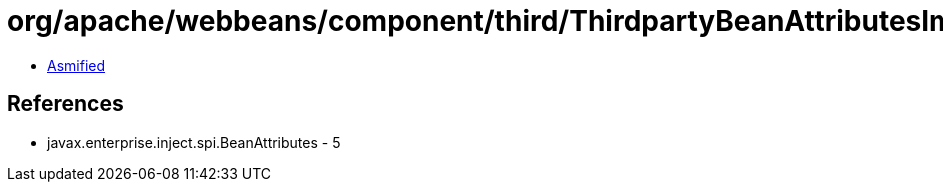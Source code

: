 = org/apache/webbeans/component/third/ThirdpartyBeanAttributesImpl.class

 - link:ThirdpartyBeanAttributesImpl-asmified.java[Asmified]

== References

 - javax.enterprise.inject.spi.BeanAttributes - 5
